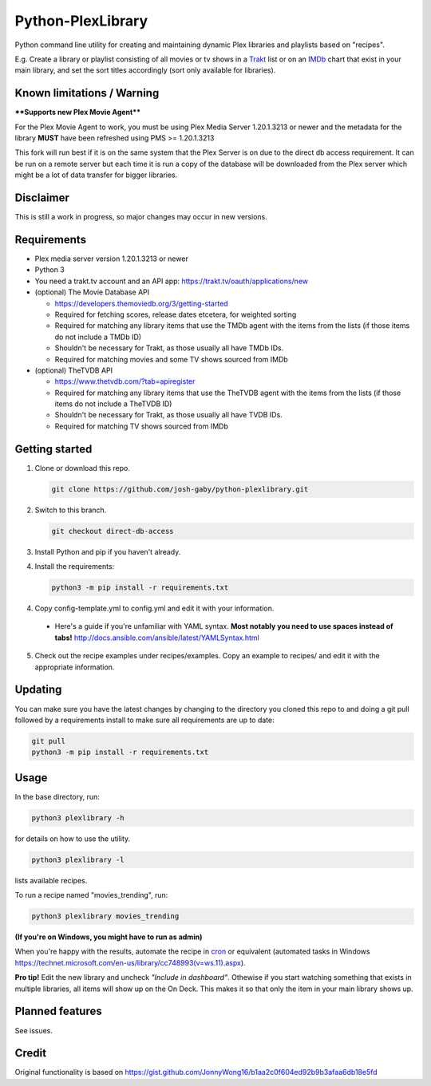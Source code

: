 Python-PlexLibrary
==================

Python command line utility for creating and maintaining dynamic Plex
libraries and playlists based on "recipes".

E.g. Create a library or playlist consisting of all movies or tv shows in a Trakt_ list or
on an IMDb_ chart that exist in your main library, and set the sort titles
accordingly (sort only available for libraries).

.. _Trakt: https://trakt.tv/
.. _IMDb: https://imdb.com/

Known limitations / Warning
---------------------------
**\*\*Supports new Plex Movie Agent\*\***

For the Plex Movie Agent to work, you must be using Plex Media Server 1.20.1.3213 or newer and the metadata for the library **MUST** have been refreshed using PMS >= 1.20.1.3213

This fork will run best if it is on the same system that the Plex Server is on due to the direct db access requirement. It can be run on a remote server but each time it is run a copy of the database will be downloaded from the Plex server which might be a lot of data transfer for bigger libraries.


Disclaimer
----------
This is still a work in progress, so major changes may occur in new versions.

Requirements
------------
* Plex media server version 1.20.1.3213 or newer

* Python 3

* You need a trakt.tv account and an API app: https://trakt.tv/oauth/applications/new

* (optional) The Movie Database API

  * https://developers.themoviedb.org/3/getting-started
    
  * Required for fetching scores, release dates etcetera, for weighted sorting 
    
  * Required for matching any library items that use the TMDb agent with the items from the lists (if those items do not include a TMDb ID)
    
  * Shouldn't be necessary for Trakt, as those usually all have TMDb IDs.

  * Required for matching movies and some TV shows sourced from IMDb

* (optional) TheTVDB API

  * https://www.thetvdb.com/?tab=apiregister
    
  * Required for matching any library items that use the TheTVDB agent with the items from the lists (if those items do not include a TheTVDB ID)
    
  * Shouldn't be necessary for Trakt, as those usually all have TVDB IDs.

  * Required for matching TV shows sourced from IMDb

Getting started
---------------

1. Clone or download this repo.

   .. code-block:: shell
   
      git clone https://github.com/josh-gaby/python-plexlibrary.git
      
2. Switch to this branch.
   
   .. code-block:: shell
   
      git checkout direct-db-access

3. Install Python and pip if you haven't already.

4. Install the requirements:

   .. code-block:: shell

       python3 -m pip install -r requirements.txt

4. Copy config-template.yml to config.yml and edit it with your information.

  * Here's a guide if you're unfamiliar with YAML syntax. **Most notably you need to use spaces instead of tabs!** http://docs.ansible.com/ansible/latest/YAMLSyntax.html

5. Check out the recipe examples under recipes/examples. Copy an example to recipes/ and edit it with the appropriate information.

Updating
--------
You can make sure you have the latest changes by changing to the directory you cloned this repo to and doing a git pull followed by a requirements install to make sure all requirements are up to date:

.. code-block:: shell

    git pull
    python3 -m pip install -r requirements.txt
    

Usage
-----
In the base directory, run:

.. code-block:: shell

    python3 plexlibrary -h

for details on how to use the utility.

.. code-block:: shell

    python3 plexlibrary -l

lists available recipes.

To run a recipe named "movies_trending", run:

.. code-block:: shell

    python3 plexlibrary movies_trending
    
**(If you're on Windows, you might have to run as admin)**

When you're happy with the results, automate the recipe in cron_ or equivalent (automated tasks in Windows https://technet.microsoft.com/en-us/library/cc748993(v=ws.11).aspx).

.. _cron: https://code.tutsplus.com/tutorials/scheduling-tasks-with-cron-jobs--net-8800

**Pro tip!** Edit the new library and uncheck *"Include in dashboard"*. Othewise if you start watching something that exists in multiple libraries, all items will show up on the On Deck. This makes it so that only the item in your main library shows up.

Planned features
----------------
See issues.

Credit
------
Original functionality is based on https://gist.github.com/JonnyWong16/b1aa2c0f604ed92b9b3afaa6db18e5fd

